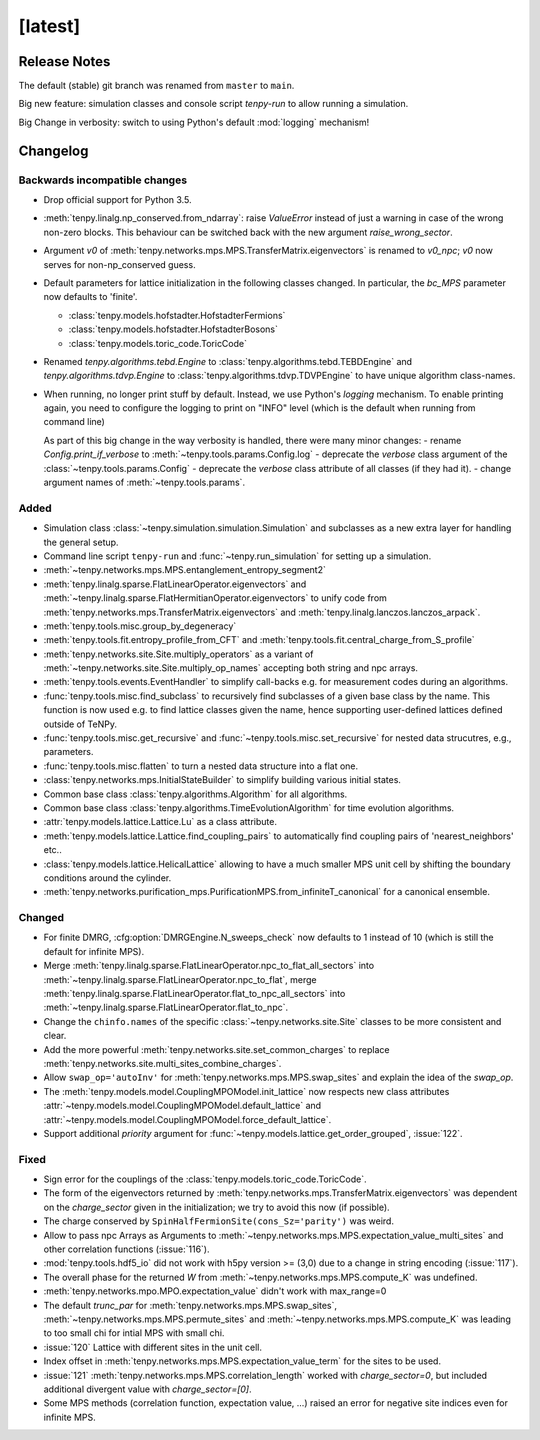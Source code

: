 [latest]
========

Release Notes
-------------
The default (stable) git branch was renamed from ``master`` to ``main``.

Big new feature: simulation classes and console script `tenpy-run` to allow running a simulation.

Big Change in verbosity: switch to using Python's default :mod:`logging` mechanism!


Changelog
---------

Backwards incompatible changes
^^^^^^^^^^^^^^^^^^^^^^^^^^^^^^
- Drop official support for Python 3.5.
- :meth:`tenpy.linalg.np_conserved.from_ndarray`: raise `ValueError` instead of just a warning in case of the wrong
  non-zero blocks. This behaviour can be switched back with the new argument `raise_wrong_sector`.
- Argument `v0` of :meth:`tenpy.networks.mps.MPS.TransferMatrix.eigenvectors` is renamed to `v0_npc`; `v0` now serves for non-np_conserved guess.
- Default parameters for lattice initialization in the following classes changed.
  In particular, the `bc_MPS` parameter now defaults to 'finite'.

  - :class:`tenpy.models.hofstadter.HofstadterFermions`
  - :class:`tenpy.models.hofstadter.HofstadterBosons`
  - :class:`tenpy.models.toric_code.ToricCode`

- Renamed `tenpy.algorithms.tebd.Engine` to :class:`tenpy.algorithms.tebd.TEBDEngine` and
  `tenpy.algorithms.tdvp.Engine` to :class:`tenpy.algorithms.tdvp.TDVPEngine` to have unique algorithm class-names.

- When running, no longer print stuff by default. Instead, we use Python's `logging` mechanism.
  To enable printing again, you need to configure the logging to print on "INFO" level (which is the default when
  running from command line)

  As part of this big change in the way verbosity is handled, there were many minor changes:
  - rename `Config.print_if_verbose` to :meth:`~tenpy.tools.params.Config.log`
  - deprecate the `verbose` class argument of the :class:`~tenpy.tools.params.Config`
  - deprecate the `verbose` class attribute of all classes (if they had it).
  - change argument names of :meth:`~tenpy.tools.params`.

Added
^^^^^
- Simulation class :class:`~tenpy.simulation.simulation.Simulation` and subclasses as a new extra layer for handling the general setup.
- Command line script ``tenpy-run`` and :func:`~tenpy.run_simulation` for setting up a simulation.
- :meth:`~tenpy.networks.mps.MPS.entanglement_entropy_segment2`
- :meth:`tenpy.linalg.sparse.FlatLinearOperator.eigenvectors` and :meth:`~tenpy.linalg.sparse.FlatHermitianOperator.eigenvectors` to unify
  code from :meth:`tenpy.networks.mps.TransferMatrix.eigenvectors` and :meth:`tenpy.linalg.lanczos.lanczos_arpack`.
- :meth:`tenpy.tools.misc.group_by_degeneracy`
- :meth:`tenpy.tools.fit.entropy_profile_from_CFT` and :meth:`tenpy.tools.fit.central_charge_from_S_profile`
- :meth:`tenpy.networks.site.Site.multiply_operators` as a variant of :meth:`~tenpy.networks.site.Site.multiply_op_names` accepting both string and npc arrays.
- :meth:`tenpy.tools.events.EventHandler` to simplify call-backs e.g. for measurement codes during an algorithms.
- :func:`tenpy.tools.misc.find_subclass` to recursively find subclasses of a given base class by the name.
  This function is now used e.g. to find lattice classes given the name, hence supporting user-defined lattices defined outside of TeNPy.
- :func:`tenpy.tools.misc.get_recursive` and :func:`~tenpy.tools.misc.set_recursive` for nested data strucutres, e.g., parameters.
- :func:`tenpy.tools.misc.flatten` to turn a nested data structure into a flat one.
- :class:`tenpy.networks.mps.InitialStateBuilder` to simplify building various initial states.
- Common base class :class:`tenpy.algorithms.Algorithm` for all algorithms.
- Common base class :class:`tenpy.algorithms.TimeEvolutionAlgorithm` for time evolution algorithms.
- :attr:`tenpy.models.lattice.Lattice.Lu` as a class attribute.
- :meth:`tenpy.models.lattice.Lattice.find_coupling_pairs` to automatically find coupling pairs of 'nearest_neighbors' etc..
- :class:`tenpy.models.lattice.HelicalLattice` allowing to have a much smaller MPS unit cell by shifting the boundary conditions around the cylinder.
- :meth:`tenpy.networks.purification_mps.PurificationMPS.from_infiniteT_canonical` for a canonical ensemble.

Changed
^^^^^^^
- For finite DMRG, :cfg:option:`DMRGEngine.N_sweeps_check` now defaults to 1 instead of 10 (which is still the default for infinite MPS).
- Merge :meth:`tenpy.linalg.sparse.FlatLinearOperator.npc_to_flat_all_sectors` into :meth:`~tenpy.linalg.sparse.FlatLinearOperator.npc_to_flat`,
  merge :meth:`tenpy.linalg.sparse.FlatLinearOperator.flat_to_npc_all_sectors` into :meth:`~tenpy.linalg.sparse.FlatLinearOperator.flat_to_npc`.
- Change the ``chinfo.names`` of the specific :class:`~tenpy.networks.site.Site` classes to be more consistent and clear.
- Add the more powerful :meth:`tenpy.networks.site.set_common_charges` to replace :meth:`tenpy.networks.site.multi_sites_combine_charges`.
- Allow ``swap_op='autoInv'`` for :meth:`tenpy.networks.mps.MPS.swap_sites` and explain the idea of the `swap_op`.
- The :meth:`tenpy.models.model.CouplingMPOModel.init_lattice` now respects new class attributes 
  :attr:`~tenpy.models.model.CouplingMPOModel.default_lattice` and
  :attr:`~tenpy.models.model.CouplingMPOModel.force_default_lattice`.
- Support additional `priority` argument for :func:`~tenpy.models.lattice.get_order_grouped`, :issue:`122`.

Fixed
^^^^^
- Sign error for the couplings of the :class:`tenpy.models.toric_code.ToricCode`.
- The form of the eigenvectors returned by :meth:`tenpy.networks.mps.TransferMatrix.eigenvectors` 
  was dependent on the `charge_sector` given in the initialization; we try to avoid this now (if possible).
- The charge conserved by ``SpinHalfFermionSite(cons_Sz='parity')`` was weird.
- Allow to pass npc Arrays as Arguments to :meth:`~tenpy.networks.mps.MPS.expectation_value_multi_sites` and
  other correlation functions (:issue:`116`).
- :mod:`tenpy.tools.hdf5_io` did not work with h5py version >= (3,0) due to a change in string encoding (:issue:`117`).
- The overall phase for the returned `W` from :meth:`~tenpy.networks.mps.MPS.compute_K` was undefined.
- :meth:`tenpy.networks.mpo.MPO.expectation_value` didn't work with max_range=0
- The default `trunc_par` for :meth:`tenpy.networks.mps.MPS.swap_sites`, :meth:`~tenpy.networks.mps.MPS.permute_sites` and :meth:`~tenpy.networks.mps.MPS.compute_K` was leading to too small chi for intial MPS with small chi.
- :issue:`120` Lattice with different sites in the unit cell.
- Index offset in :meth:`tenpy.networks.mps.MPS.expectation_value_term` for the sites to be used.
- :issue:`121` :meth:`tenpy.networks.mps.MPS.correlation_length` worked with `charge_sector=0`, but included additional divergent value with `charge_sector=[0]`.
- Some MPS methods (correlation function, expectation value, ...) raised an error for negative site indices even for infinite MPS.
